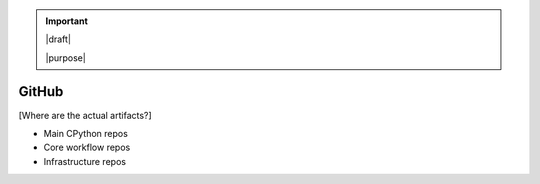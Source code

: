 .. important::

   |draft|

   |purpose|

======
GitHub
======

[Where are the actual artifacts?]

* Main CPython repos
* Core workflow repos
* Infrastructure repos
